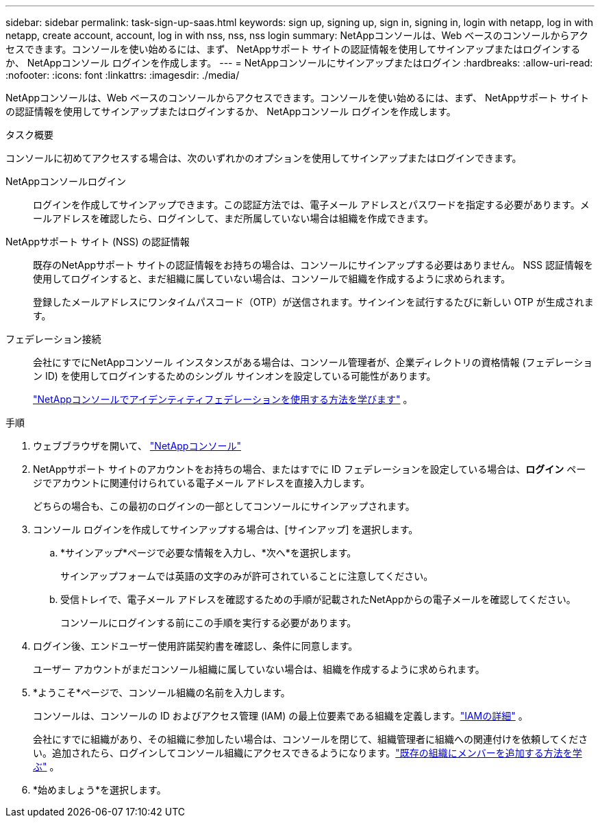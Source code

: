 ---
sidebar: sidebar 
permalink: task-sign-up-saas.html 
keywords: sign up, signing up, sign in, signing in, login with netapp, log in with netapp, create account, account, log in with nss, nss, nss login 
summary: NetAppコンソールは、Web ベースのコンソールからアクセスできます。コンソールを使い始めるには、まず、 NetAppサポート サイトの認証情報を使用してサインアップまたはログインするか、 NetAppコンソール ログインを作成します。 
---
= NetAppコンソールにサインアップまたはログイン
:hardbreaks:
:allow-uri-read: 
:nofooter: 
:icons: font
:linkattrs: 
:imagesdir: ./media/


[role="lead"]
NetAppコンソールは、Web ベースのコンソールからアクセスできます。コンソールを使い始めるには、まず、 NetAppサポート サイトの認証情報を使用してサインアップまたはログインするか、 NetAppコンソール ログインを作成します。

.タスク概要
コンソールに初めてアクセスする場合は、次のいずれかのオプションを使用してサインアップまたはログインできます。

NetAppコンソールログイン:: ログインを作成してサインアップできます。この認証方法では、電子メール アドレスとパスワードを指定する必要があります。メールアドレスを確認したら、ログインして、まだ所属していない場合は組織を作成できます。
NetAppサポート サイト (NSS) の認証情報:: 既存のNetAppサポート サイトの認証情報をお持ちの場合は、コンソールにサインアップする必要はありません。  NSS 認証情報を使用してログインすると、まだ組織に属していない場合は、コンソールで組織を作成するように求められます。
+
--
登録したメールアドレスにワンタイムパスコード（OTP）が送信されます。サインインを試行するたびに新しい OTP が生成されます。

--
フェデレーション接続:: 会社にすでにNetAppコンソール インスタンスがある場合は、コンソール管理者が、企業ディレクトリの資格情報 (フェデレーション ID) を使用してログインするためのシングル サインオンを設定している可能性があります。
+
--
link:concept-federation.html["NetAppコンソールでアイデンティティフェデレーションを使用する方法を学びます"] 。

--


.手順
. ウェブブラウザを開いて、 https://console.netapp.com["NetAppコンソール"^]
. NetAppサポート サイトのアカウントをお持ちの場合、またはすでに ID フェデレーションを設定している場合は、*ログイン* ページでアカウントに関連付けられている電子メール アドレスを直接入力します。
+
どちらの場合も、この最初のログインの一部としてコンソールにサインアップされます。

. コンソール ログインを作成してサインアップする場合は、[サインアップ] を選択します。
+
.. *サインアップ*ページで必要な情報を入力し、*次へ*を選択します。
+
サインアップフォームでは英語の文字のみが許可されていることに注意してください。

.. 受信トレイで、電子メール アドレスを確認するための手順が記載されたNetAppからの電子メールを確認してください。
+
コンソールにログインする前にこの手順を実行する必要があります。



. ログイン後、エンドユーザー使用許諾契約書を確認し、条件に同意します。
+
ユーザー アカウントがまだコンソール組織に属していない場合は、組織を作成するように求められます。

. *ようこそ*ページで、コンソール組織の名前を入力します。
+
コンソールは、コンソールの ID およびアクセス管理 (IAM) の最上位要素である組織を定義します。link:concept-identity-and-access-management.html["IAMの詳細"] 。

+
会社にすでに組織があり、その組織に参加したい場合は、コンソールを閉じて、組織管理者に組織への関連付けを依頼してください。追加されたら、ログインしてコンソール組織にアクセスできるようになります。link:task-iam-manage-members-permissions#add-members["既存の組織にメンバーを追加する方法を学ぶ"] 。

. *始めましょう*を選択します。

